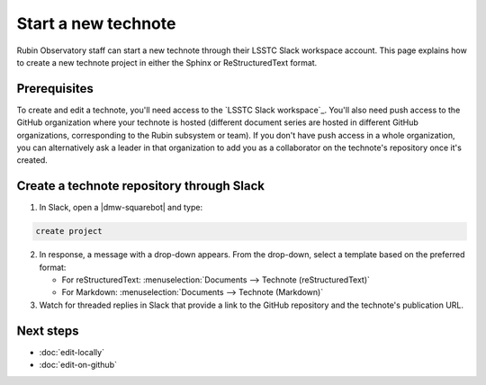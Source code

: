 ####################
Start a new technote
####################

Rubin Observatory staff can start a new technote through their LSSTC Slack workspace account.
This page explains how to create a new technote project in either the Sphinx or ReStructuredText format.

Prerequisites
=============

To create and edit a technote, you'll need access to the `LSSTC Slack workspace`_.
You'll also need push access to the GitHub organization where your technote is hosted (different document series are hosted in different GitHub organizations, corresponding to the Rubin subsystem or team).
If you don't have push access in a whole organization, you can alternatively ask a leader in that organization to add you as a collaborator on the technote's repository once it's created.

Create a technote repository through Slack
==========================================

1. In Slack, open a |dmw-squarebot| and type:

.. code-block:: text

   create project

2. In response, a message with a drop-down appears. From the drop-down, select a template based on the preferred format:

   - For reStructuredText: :menuselection:`Documents --> Technote (reStructuredText)`
   - For Markdown: :menuselection:`Documents --> Technote (Markdown)`

3. Watch for threaded replies in Slack that provide a link to the GitHub repository and the technote's publication URL.

Next steps
==========

- :doc:`edit-locally`
- :doc:`edit-on-github`
